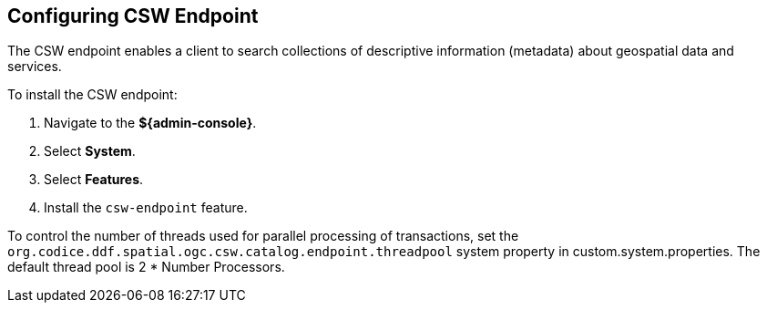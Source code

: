 :title: Configuring CSW Endpoint
:type: subConfiguration
:status: published
:parent: Configuring Endpoints
:summary: Configuring CSW Endpoint
:order: 01

== {title}

The ((CSW endpoint)) enables a client to search collections of descriptive information (metadata) about geospatial data and services.

To install the CSW endpoint:

. Navigate to the *${admin-console}*.
. Select *System*.
. Select *Features*.
. Install the `csw-endpoint` feature.

To control the number of threads used for parallel processing of transactions,
set the `org.codice.ddf.spatial.ogc.csw.catalog.endpoint.threadpool` system property in custom.system.properties.
The default thread pool is 2 * Number Processors.
